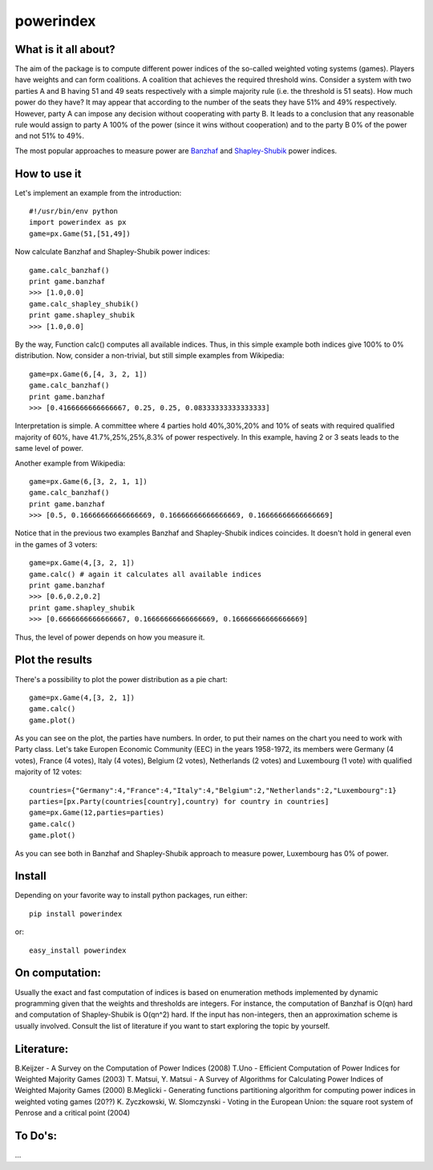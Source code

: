 ==============
powerindex
==============

What is it all about?
---------------------
The aim of the package is to compute different power indices of the so-called weighted voting systems (games). 
Players have weights and can form coalitions. A coalition that achieves the required threshold wins.  
Consider a system with two parties A and B having 51 and 49 seats respectively with a simple majority rule (i.e. the threshold is 51 seats).  
How much power do they have? It may appear that according to the number of the seats they have 51% and 49% respectively.   
However, party A can impose any decision without cooperating with party B.  
It leads to a conclusion that any reasonable rule would assign to party A 100% of the power (since it wins without cooperation) and to the party B 0% of the power and not 51% to 49%.  

The most popular approaches to measure power are Banzhaf_ and Shapley-Shubik_  power indices.  


How to use it
-------------

Let's implement an example from the introduction::

	#!/usr/bin/env python
	import powerindex as px
	game=px.Game(51,[51,49])

Now calculate Banzhaf and Shapley-Shubik power indices::

	game.calc_banzhaf()
	print game.banzhaf
	>>> [1.0,0.0]
	game.calc_shapley_shubik()
	print game.shapley_shubik
	>>> [1.0,0.0]

By the way, Function calc() computes all available indices.  
Thus, in this simple example both indices give 100% to 0% distribution. Now, consider a non-trivial, but still simple examples from Wikipedia::

	game=px.Game(6,[4, 3, 2, 1])
	game.calc_banzhaf()
	print game.banzhaf
	>>> [0.4166666666666667, 0.25, 0.25, 0.08333333333333333]

Interpretation is simple. A committee where 4 parties hold 40%,30%,20% and 10% of seats with required qualified majority of 60%, have 41.7%,25%,25%,8.3% of power respectively.  
In this example, having 2 or 3 seats leads to the same level of power.  

Another example from Wikipedia::

	game=px.Game(6,[3, 2, 1, 1])
	game.calc_banzhaf()
	print game.banzhaf
	>>> [0.5, 0.16666666666666669, 0.16666666666666669, 0.16666666666666669]

Notice that in the previous two examples Banzhaf and Shapley-Shubik indices coincides. It doesn't hold in general even in the games of 3 voters::

	game=px.Game(4,[3, 2, 1])
	game.calc() # again it calculates all available indices
	print game.banzhaf
	>>> [0.6,0.2,0.2]
	print game.shapley_shubik
	>>> [0.6666666666666667, 0.16666666666666669, 0.16666666666666669]

Thus, the level of power depends on how you measure it.


Plot the results
----------------------------------

There's a possibility to plot the power distribution as a pie chart::

	game=px.Game(4,[3, 2, 1])
	game.calc()
	game.plot()

.. image:: https://github.com/maxlit/powerindex/raw/master/ex1.png

As you can see on the plot, the parties have numbers. In order, to put their names on the chart you need to work with Party class.  
Let's take Europen Economic Community (EEC) in the years 1958-1972, its members were Germany (4 votes), France (4 votes), Italy (4 votes), Belgium (2 votes), Netherlands (2 votes) and Luxembourg (1 vote) with qualified majority of 12 votes::

	countries={"Germany":4,"France":4,"Italy":4,"Belgium":2,"Netherlands":2,"Luxembourg":1}
	parties=[px.Party(countries[country],country) for country in countries]
	game=px.Game(12,parties=parties)
	game.calc()
	game.plot()

.. image:: https://github.com/maxlit/powerindex/raw/master/ex1.png

As you can see both in Banzhaf and Shapley-Shubik approach to measure power, Luxembourg has 0% of power.  

Install
-------

Depending on your favorite way to install python packages, run either::

	pip install powerindex

or::
	
	easy_install powerindex


On computation:
--------------
Usually the exact and fast computation of indices is based on enumeration methods implemented by dynamic programming given that the weights and thresholds are integers.  
For instance, the computation of Banzhaf is O(qn) hard and computation of Shapley-Shubik is O(qn^2) hard.  
If the input has non-integers, then an approximation scheme is usually involved. Consult the list of literature if you want to start exploring the topic by yourself.  

Literature:
-----------
B.Keijzer - A Survey on the Computation of Power Indices (2008)  
T.Uno - Efficient Computation of Power Indices for Weighted Majority Games (2003)  
T. Matsui, Y. Matsui - A Survey of Algorithms for Calculating Power Indices of Weighted Majority Games (2000)  
B.Meglicki - Generating functions partitioning algorithm for com­puting power indices in weighted voting games (20??)  
K. Zyczkowski, W. Slomczynski - Voting in the European Union: the square root system of Penrose and a critical point (2004)  



To Do's:
-------
...

.. _Banzhaf: http://en.wikipedia.org/wiki/Banzhaf_power_index
.. _Shapley-Shubik: http://en.wikipedia.org/wiki/Shapley%E2%80%93Shubik_power_index
